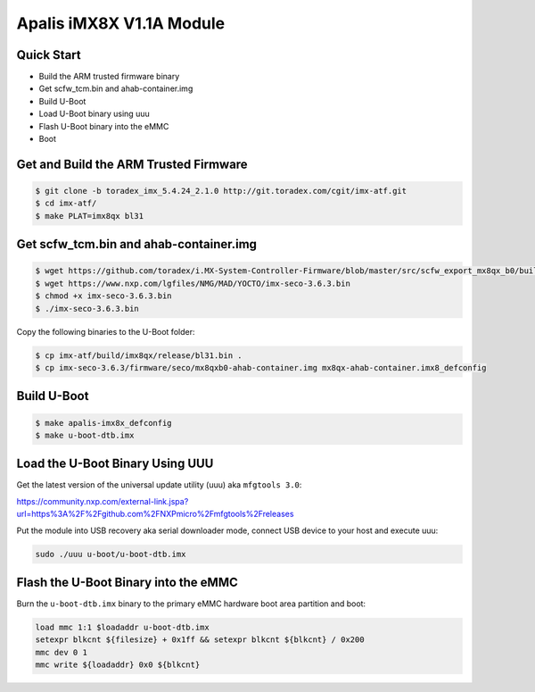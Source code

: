 .. SPDX-License-Identifier: GPL-2.0+

Apalis iMX8X V1.1A Module
==========================

Quick Start
-----------

- Build the ARM trusted firmware binary
- Get scfw_tcm.bin and ahab-container.img
- Build U-Boot
- Load U-Boot binary using uuu
- Flash U-Boot binary into the eMMC
- Boot

Get and Build the ARM Trusted Firmware
--------------------------------------

.. code-block:: bash

    $ git clone -b toradex_imx_5.4.24_2.1.0 http://git.toradex.com/cgit/imx-atf.git
    $ cd imx-atf/
    $ make PLAT=imx8qx bl31

Get scfw_tcm.bin and ahab-container.img
---------------------------------------

.. code-block:: bash

    $ wget https://github.com/toradex/i.MX-System-Controller-Firmware/blob/master/src/scfw_export_mx8qx_b0/build_mx8qx_b0/mx8qx-apalis-scfw-tcm.bin
    $ wget https://www.nxp.com/lgfiles/NMG/MAD/YOCTO/imx-seco-3.6.3.bin
    $ chmod +x imx-seco-3.6.3.bin
    $ ./imx-seco-3.6.3.bin

Copy the following binaries to the U-Boot folder:

.. code-block:: bash

    $ cp imx-atf/build/imx8qx/release/bl31.bin .
    $ cp imx-seco-3.6.3/firmware/seco/mx8qxb0-ahab-container.img mx8qx-ahab-container.imx8_defconfig

Build U-Boot
------------
.. code-block:: bash

    $ make apalis-imx8x_defconfig
    $ make u-boot-dtb.imx

Load the U-Boot Binary Using UUU
--------------------------------

Get the latest version of the universal update utility (uuu) aka ``mfgtools 3.0``:

https://community.nxp.com/external-link.jspa?url=https%3A%2F%2Fgithub.com%2FNXPmicro%2Fmfgtools%2Freleases

Put the module into USB recovery aka serial downloader mode, connect USB device
to your host and execute uuu:

.. code-block:: bash

    sudo ./uuu u-boot/u-boot-dtb.imx

Flash the U-Boot Binary into the eMMC
-------------------------------------

Burn the ``u-boot-dtb.imx`` binary to the primary eMMC hardware boot area
partition and boot:

.. code-block:: bash

    load mmc 1:1 $loadaddr u-boot-dtb.imx
    setexpr blkcnt ${filesize} + 0x1ff && setexpr blkcnt ${blkcnt} / 0x200
    mmc dev 0 1
    mmc write ${loadaddr} 0x0 ${blkcnt}
